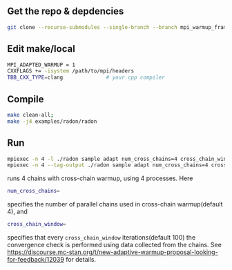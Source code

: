 ** Get the repo & depdencies
#+BEGIN_SRC bash
git clone --recurse-submodules --single-branch --branch mpi_warmup_framework git@github.com:stan-dev/cmdstan.git
#+END_SRC

** Edit make/local
#+BEGIN_SRC bash
  MPI_ADAPTED_WARMUP = 1
  CXXFLAGS += -isystem /path/to/mpi/headers
  TBB_CXX_TYPE=clang              # your cpp compiler
#+END_SRC

** Compile
#+BEGIN_SRC bash
make clean-all;
make -j4 examples/radon/radon
#+END_SRC

** Run
#+BEGIN_SRC bash
  mpiexec -n 4 -l ./radon sample adapt num_cross_chains=4 cross_chain_window=100 data file=radon.data.R # MPICH
  mpiexec -n 4 --tag-output ./radon sample adapt num_cross_chains=4 cross_chain_window=100 data file=radon.data.R # OpenMPI
#+END_SRC
runs 4 chains with cross-chain warmup, using 4
processes. Here
#+BEGIN_SRC bash
num_cross_chains=
#+END_SRC
specifies the number of parallel chains used in cross-chain
warmup(default 4), and
#+BEGIN_SRC bash
cross_chain_window=
#+END_SRC
specifies that every =cross_chain_window=
iterations(default 100) the
convergence check is performed using data collected from the
chains. See https://discourse.mc-stan.org/t/new-adaptive-warmup-proposal-looking-for-feedback/12039
for details.
